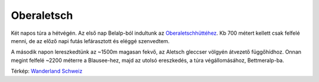 Oberaletsch
===========

Két napos túra a hétvégén. Az első nap Belalp-ból indultunk az
`Oberaletschhüttéhez <http://www.oberaletsch.ch>`_.  Kb 700 métert kellett
csak felfelé menni, de az előző napi futás lefárasztott és eléggé
szenvedtem.

A második napon lereszkedtünk az ~1500m magasan fekvő, az Aletsch gleccser
völgyén átvezető függőhídhoz.  Onnan megint felfelé ~2200 méterre a
Blausee-hez, majd az utolsó ereszkedés, a túra végállomásához,
Bettmeralp-ba.

.. image:: |filename|/images/2013-07-14-map.jpg
    :width: 100%

Térkép: `Wanderland Schweiz <http://map.wanderland.ch>`_
